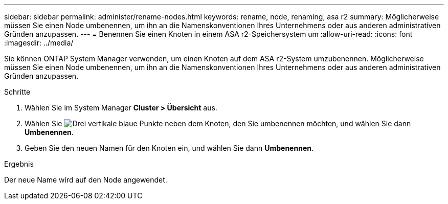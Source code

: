 ---
sidebar: sidebar 
permalink: administer/rename-nodes.html 
keywords: rename, node, renaming, asa r2 
summary: Möglicherweise müssen Sie einen Node umbenennen, um ihn an die Namenskonventionen Ihres Unternehmens oder aus anderen administrativen Gründen anzupassen. 
---
= Benennen Sie einen Knoten in einem ASA r2-Speichersystem um
:allow-uri-read: 
:icons: font
:imagesdir: ../media/


[role="lead"]
Sie können ONTAP System Manager verwenden, um einen Knoten auf dem ASA r2-System umzubenennen. Möglicherweise müssen Sie einen Node umbenennen, um ihn an die Namenskonventionen Ihres Unternehmens oder aus anderen administrativen Gründen anzupassen.

.Schritte
. Wählen Sie im System Manager *Cluster > Übersicht* aus.
. Wählen Sie image:icon_kabob.gif["Drei vertikale blaue Punkte"] neben dem Knoten, den Sie umbenennen möchten, und wählen Sie dann *Umbenennen*.
. Geben Sie den neuen Namen für den Knoten ein, und wählen Sie dann *Umbenennen*.


.Ergebnis
Der neue Name wird auf den Node angewendet.
